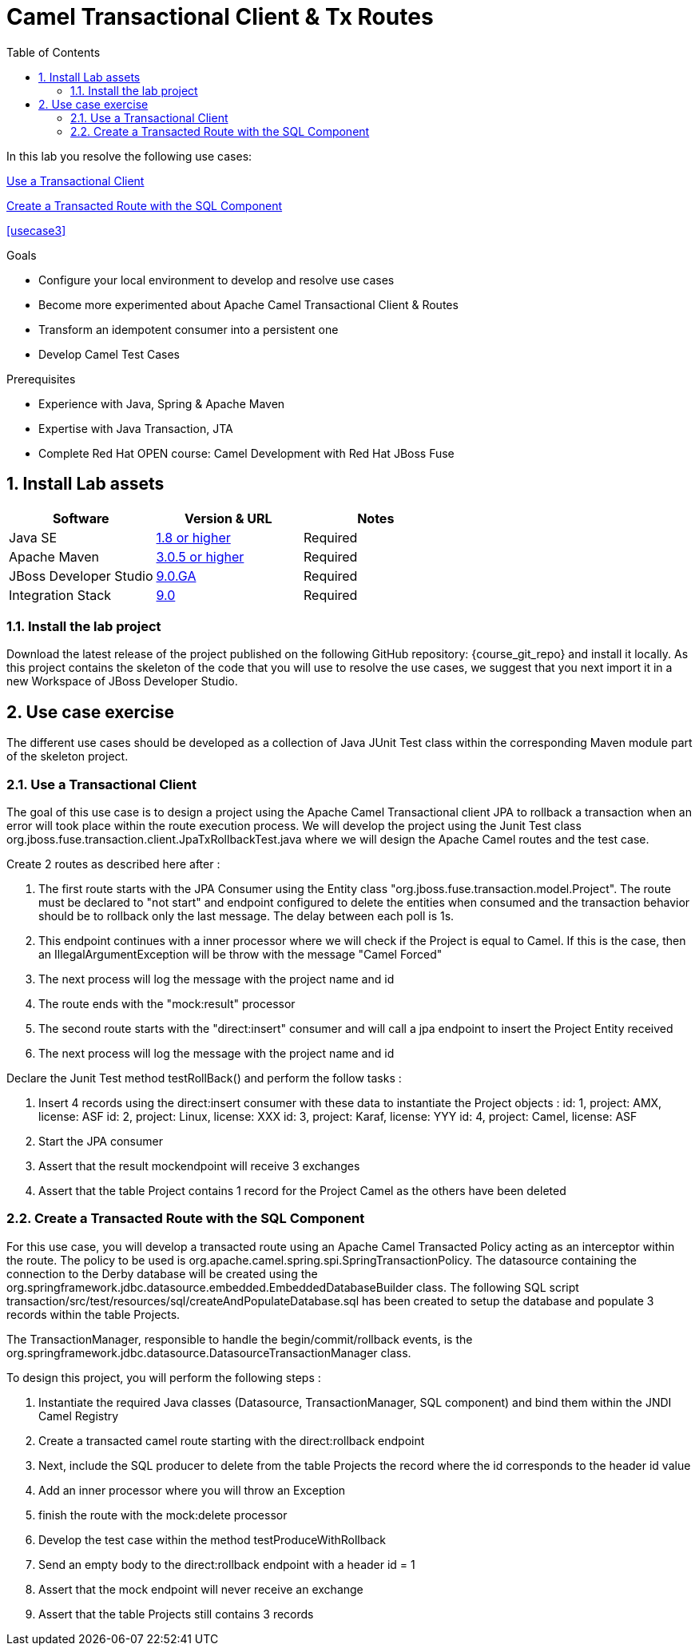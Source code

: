 :noaudio:
:toc2:

= Camel Transactional Client & Tx Routes

In this lab you resolve the following use cases:

<<usecase1>>

<<usecase2>>

<<usecase3>>

.Goals
* Configure your local environment to develop and resolve use cases
* Become more experimented about Apache Camel Transactional Client & Routes
* Transform an idempotent consumer into a persistent one
* Develop Camel Test Cases

.Prerequisites
* Experience with Java, Spring & Apache Maven
* Expertise with Java Transaction, JTA
* Complete Red Hat OPEN course: Camel Development with Red Hat JBoss Fuse

:numbered:
== Install Lab assets

|===
| Software | Version & URL | Notes |

| Java SE | http://www.oracle.com/technetwork/java/javase/downloads/index.html[1.8 or higher] | Required |
| Apache Maven | http://maven.apache.org[3.0.5 or higher] | Required |
| JBoss Developer Studio | http://www.jboss.org/products/devstudio/overview/[9.0.GA] | Required |
| Integration Stack | https://devstudio.jboss.com/9.0/stable/updates/[9.0] | Required |
|===

=== Install the lab project

Download the latest release of the project published on the following GitHub repository: {course_git_repo} and install it locally. As this project contains the skeleton of the code
that you will use to resolve the use cases, we suggest that you next import it in a new Workspace of JBoss Developer Studio.

== Use case exercise

The different use cases should be developed as a collection of Java JUnit Test class within the corresponding Maven module part of the skeleton project.

[[usecase1]]
=== Use a Transactional Client

The goal of this use case is to design a project using the Apache Camel Transactional client JPA to rollback a transaction when an error will took place within the route execution process.
We will develop the project using the Junit Test class +org.jboss.fuse.transaction.client.JpaTxRollbackTest.java+ where we will design the Apache Camel routes and the test case.

Create 2 routes as described here after :

  . The first route starts with the JPA Consumer using the Entity class "org.jboss.fuse.transaction.model.Project". The route must be declared to "not start" and endpoint configured to delete the
    entities when consumed and the transaction behavior should be to rollback only the last message. The delay between each poll is 1s.
  . This endpoint continues with a inner processor where we will check if the Project is equal to Camel. If this is the case, then an IllegalArgumentException will be throw with the message "Camel Forced"
  . The next process will log the message with the project name and id
  . The route ends with the "mock:result" processor
  . The second route starts with the "direct:insert" consumer and will call a jpa endpoint to insert the Project Entity received
  . The next process will log the message with the project name and id

Declare the Junit Test method +testRollBack()+ and perform the follow tasks :

   . Insert 4 records using the direct:insert consumer with these data to instantiate the Project objects :
     id: 1, project: AMX, license: ASF
     id: 2, project: Linux, license: XXX
     id: 3, project: Karaf, license: YYY
     id: 4, project: Camel, license: ASF
   . Start the JPA consumer
   . Assert that the result mockendpoint will receive 3 exchanges
   . Assert that the table Project contains 1 record for the Project Camel as the others have been deleted

[[usecase2]]
=== Create a Transacted Route with the SQL Component

For this use case, you will develop a transacted route using an Apache Camel Transacted Policy acting as an interceptor within the route. The policy to be used is org.apache.camel.spring.spi.SpringTransactionPolicy. The datasource containing the connection to the
Derby database will be created using the +org.springframework.jdbc.datasource.embedded.EmbeddedDatabaseBuilder+ class. The following SQL script +transaction/src/test/resources/sql/createAndPopulateDatabase.sql+ has been created to setup the database and populate 3 records
within the table Projects.

The TransactionManager, responsible to handle the begin/commit/rollback events, is the +org.springframework.jdbc.datasource.DatasourceTransactionManager+ class.

To design this project, you will perform the following steps :

 . Instantiate the required Java classes (Datasource, TransactionManager, SQL component) and bind them within the JNDI Camel Registry
 . Create a transacted camel route starting with the direct:rollback endpoint
 . Next, include the SQL producer to delete from the table Projects the record where the id corresponds to the header id value
 . Add an inner processor where you will throw an Exception
 . finish the route with the mock:delete processor
 . Develop the test case within the method testProduceWithRollback
 . Send an empty body to the direct:rollback endpoint with a header id = 1
 . Assert that the mock endpoint will never receive an exchange
 . Assert that the table Projects still contains 3 records


ifdef::showScript[]


endif::showScript[]
